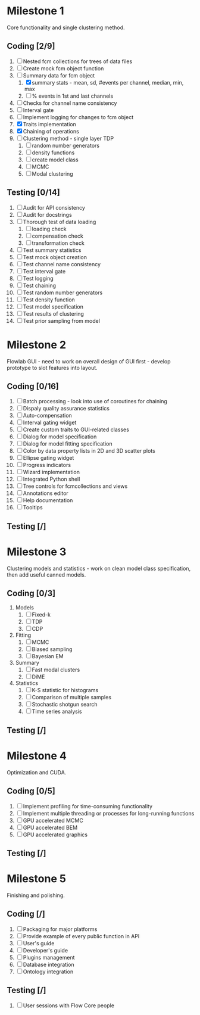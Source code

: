 * Milestone 1
  Core functionality and single clustering method.
** Coding [2/9]
   1. [ ] Nested fcm collections for trees of data files
   2. [ ]  Create mock fcm object function
   3. [-]  Summary data for fcm object
      1. [X]  summary stats - mean, sd, #events per channel, median, min, max
      2. [ ]  % events in 1st and last channels
   4. [ ]  Checks for channel name consistency
   5. [ ]  Interval gate
   6. [ ]  Implement logging for changes to fcm object
   7. [X]  Traits implementation
   8. [X]  Chaining of operations
   9. [ ]  Clustering method - single layer TDP
      1. [ ]  random number generators
      2. [ ]  density functions
      3. [ ]  create model class
      4. [ ]  MCMC
      5. [ ]  Modal clustering
** Testing [0/14]
   1. [ ]  Audit for API consistency
   2. [ ]  Audit for docstrings
   3. [ ]  Thorough test of data loading
      1. [ ]  loading check
      2. [ ]  compensation check
      3. [ ]  transformation check
   4. [ ]  Test summary statistics
   5. [ ]  Test mock object creation
   6. [ ]  Test channel name consistency
   7. [ ]  Test interval gate
   8. [ ]  Test logging
   9. [ ]  Test chaining
   10. [ ]  Test random number generators
   11. [ ]  Test density function
   12. [ ]  Test model specification
   13. [ ]  Test results of clustering
   14. [ ]  Test prior sampling from model
* Milestone 2
  Flowlab GUI - need to work on overall design of GUI first - develop prototype to slot features into layout.
** Coding [0/16]
   1. [ ] Batch processing - look into use of coroutines for chaining
   2. [ ] Dispaly quality assurance statistics
   3. [ ] Auto-compensation
   4. [ ] Interval gating widget
   5. [ ] Create custom traits to GUI-related classes
   6. [ ] Dialog for model specification
   7. [ ] Dialog for model fitting specification
   8. [ ] Color by data property lists in 2D and 3D scatter plots
   9. [ ] Ellipse gating widget
   10. [ ] Progress indicators
   11. [ ] Wizard implementation
   12. [ ] Integrated Python shell
   13. [ ] Tree controls for fcmcollections and views
   14. [ ] Annotations editor
   15. [ ] Help documentation
   16. [ ] Tooltips
** Testing [/]
* Milestone 3
  Clustering models and statistics - work on clean model class specification, then add useful canned models.
** Coding [0/3]
   1. Models
      1. [ ] Fixed-k
      2. [ ] TDP
      3. [ ] CDP
   2. Fitting
      1. [ ] MCMC
      2. [ ] Biased sampling
      3. [ ] Bayesian EM 
   3. Summary
      1. [ ] Fast modal clusters
      2. [ ] DiME
   4. Statistics
      1. [ ] K-S statistic for histograms
      2. [ ] Comparison of multiple samples
      3. [ ] Stochastic shotgun search
      4. [ ] Time series analysis
** Testing [/]
* Milestone 4
  Optimization and CUDA.
** Coding [0/5]
   1. [ ] Implement profiling for time-consuming functionality
   2. [ ] Implement multiple threading or processes for long-running functions
   3. [ ] GPU accelerated MCMC
   4. [ ] GPU accelerated BEM
   5. [ ] GPU accelerated graphics
** Testing [/]
* Milestone 5
  Finishing and polishing.
** Coding [/]
   1. [ ] Packaging for major platforms
   2. [ ] Provide example of every public function in API
   3. [ ] User's guide
   4. [ ] Developer's guide
   5. [ ] Plugins management
   6. [ ] Database integration
   7. [ ] Ontology integration
** Testing [/]
   1. [ ] User sessions with Flow Core people

